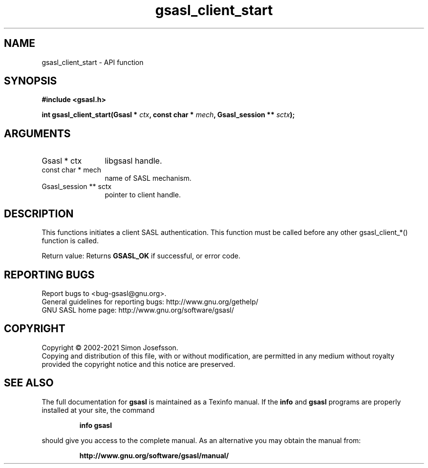 .\" DO NOT MODIFY THIS FILE!  It was generated by gdoc.
.TH "gsasl_client_start" 3 "1.10.0" "gsasl" "gsasl"
.SH NAME
gsasl_client_start \- API function
.SH SYNOPSIS
.B #include <gsasl.h>
.sp
.BI "int gsasl_client_start(Gsasl * " ctx ", const char * " mech ", Gsasl_session ** " sctx ");"
.SH ARGUMENTS
.IP "Gsasl * ctx" 12
libgsasl handle.
.IP "const char * mech" 12
name of SASL mechanism.
.IP "Gsasl_session ** sctx" 12
pointer to client handle.
.SH "DESCRIPTION"
This functions initiates a client SASL authentication.  This
function must be called before any other gsasl_client_*() function
is called.

Return value: Returns \fBGSASL_OK\fP if successful, or error code.
.SH "REPORTING BUGS"
Report bugs to <bug-gsasl@gnu.org>.
.br
General guidelines for reporting bugs: http://www.gnu.org/gethelp/
.br
GNU SASL home page: http://www.gnu.org/software/gsasl/

.SH COPYRIGHT
Copyright \(co 2002-2021 Simon Josefsson.
.br
Copying and distribution of this file, with or without modification,
are permitted in any medium without royalty provided the copyright
notice and this notice are preserved.
.SH "SEE ALSO"
The full documentation for
.B gsasl
is maintained as a Texinfo manual.  If the
.B info
and
.B gsasl
programs are properly installed at your site, the command
.IP
.B info gsasl
.PP
should give you access to the complete manual.
As an alternative you may obtain the manual from:
.IP
.B http://www.gnu.org/software/gsasl/manual/
.PP
